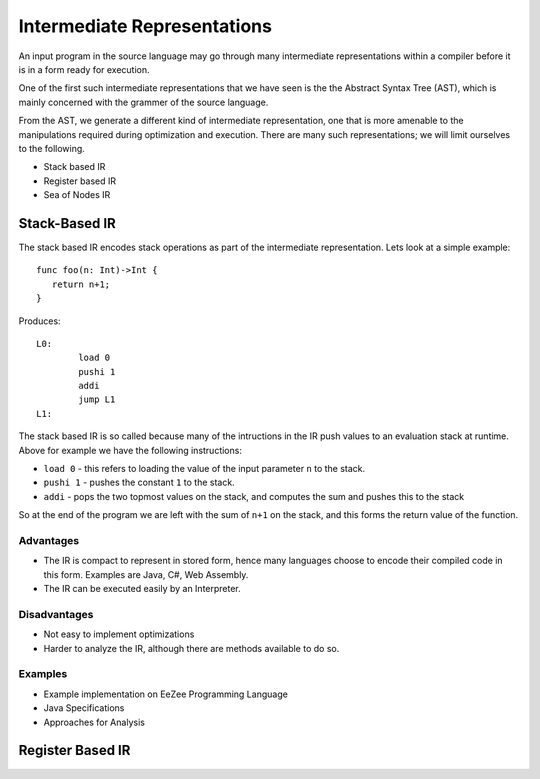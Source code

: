 ============================
Intermediate Representations
============================

An input program in the source language may go through many intermediate representations within
a compiler before it is in a form ready for execution. 
  
One of the first such intermediate representations that we have seen is the
the Abstract Syntax Tree (AST), which is mainly concerned with the grammer of the source language. 

From the AST, we generate a different kind of intermediate representation, one that is more amenable 
to the manipulations required during optimization and execution. There are many such representations; we will 
limit ourselves to the following.

* Stack based IR
* Register based IR
* Sea of Nodes IR

Stack-Based IR
==============

The stack based IR encodes stack operations as part of the intermediate representation. Lets look at a simple 
example::

   func foo(n: Int)->Int {
      return n+1;
   }
   
Produces::

   L0:
	   load 0
	   pushi 1
	   addi
	   jump L1
   L1:

The stack based IR is so called because many of the intructions in the IR push values to an evaluation stack at 
runtime. Above for example we have the following instructions:

* ``load 0`` - this refers to loading the value of the input parameter ``n`` to the stack.
* ``pushi 1`` - pushes the constant ``1`` to the stack.
* ``addi`` - pops the two topmost values on the stack, and computes the sum and pushes this to the stack

So at the end of the program we are left with the sum of ``n+1`` on the stack, and this forms the return 
value of the function.

Advantages
----------
* The IR is compact to represent in stored form, hence many languages choose to encode their compiled code in
  this form. Examples are Java, C#, Web Assembly.
* The IR can be executed easily by an Interpreter.

Disadvantages
-------------
* Not easy to implement optimizations
* Harder to analyze the IR, although there are methods available to do so.

Examples
--------
* Example implementation on EeZee Programming Language
* Java Specifications
* Approaches for Analysis

Register Based IR
=================





